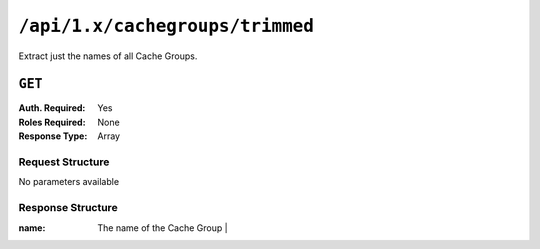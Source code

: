 ..
..
.. Licensed under the Apache License, Version 2.0 (the "License");
.. you may not use this file except in compliance with the License.
.. You may obtain a copy of the License at
..
..     http://www.apache.org/licenses/LICENSE-2.0
..
.. Unless required by applicable law or agreed to in writing, software
.. distributed under the License is distributed on an "AS IS" BASIS,
.. WITHOUT WARRANTIES OR CONDITIONS OF ANY KIND, either express or implied.
.. See the License for the specific language governing permissions and
.. limitations under the License.
..

.. _to-api-cachegroups_trimmed:

********************************
``/api/1.x/cachegroups/trimmed``
********************************
Extract just the names of all Cache Groups.

``GET``
=======
:Auth. Required: Yes
:Roles Required: None
:Response Type:  Array

Request Structure
-----------------
No parameters available

Response Structure
------------------
:name: The name of the Cache Group                    |

.. code-block:: json
	:caption: Response Example

	{ "response": [
		{
			"name": "TRAFFIC_ANALYTICS"
		},
		{
			"name": "TRAFFIC_OPS"
		},
		{
			"name": "TRAFFIC_OPS_DB"
		},
		{
			"name": "TRAFFIC_PORTAL"
		},
		{
			"name": "TRAFFIC_STATS"
		},
		{
			"name": "CDN_in_a_Box_Mid"
		},
		{
			"name": "CDN_in_a_Box_Edge"
		}
	]}
